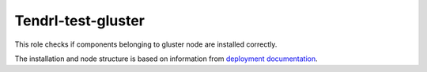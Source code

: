 =====================
 Tendrl-test-gluster
=====================

This role checks if components belonging to gluster node are installed
correctly.


The installation and node structure is based on information
from `deployment documentation`_.


.. _`deployment documentation`: https://github.com/Tendrl/documentation/blob/master/deployment.adoc
